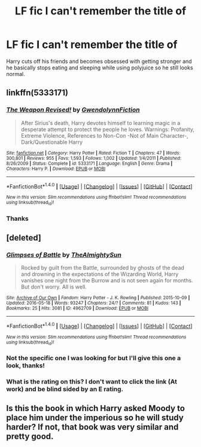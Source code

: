 #+TITLE: LF fic I can't remember the title of

* LF fic I can't remember the title of
:PROPERTIES:
:Author: c0smicmuffin
:Score: 5
:DateUnix: 1487260423.0
:DateShort: 2017-Feb-16
:FlairText: Request
:END:
Harry cuts off his friends and becomes obsessed with getting stronger and he basically stops eating and sleeping while using polyjuice so he still looks normal.


** linkffn(5333171)
:PROPERTIES:
:Author: deirox
:Score: 3
:DateUnix: 1487261944.0
:DateShort: 2017-Feb-16
:END:

*** [[http://www.fanfiction.net/s/5333171/1/][*/The Weapon Revised!/*]] by [[https://www.fanfiction.net/u/1885260/GwendolynnFiction][/GwendolynnFiction/]]

#+begin_quote
  After Sirius's death, Harry devotes himself to learning magic in a desperate attempt to protect the people he loves. Warnings: Profanity, Extreme Violence, References to Non-Con -Not of Main Character-, Dark/Questionable Harry
#+end_quote

^{/Site/: [[http://www.fanfiction.net/][fanfiction.net]] *|* /Category/: Harry Potter *|* /Rated/: Fiction T *|* /Chapters/: 47 *|* /Words/: 300,801 *|* /Reviews/: 955 *|* /Favs/: 1,593 *|* /Follows/: 1,002 *|* /Updated/: 1/4/2011 *|* /Published/: 8/26/2009 *|* /Status/: Complete *|* /id/: 5333171 *|* /Language/: English *|* /Genre/: Drama *|* /Characters/: Harry P. *|* /Download/: [[http://www.ff2ebook.com/old/ffn-bot/index.php?id=5333171&source=ff&filetype=epub][EPUB]] or [[http://www.ff2ebook.com/old/ffn-bot/index.php?id=5333171&source=ff&filetype=mobi][MOBI]]}

--------------

*FanfictionBot*^{1.4.0} *|* [[[https://github.com/tusing/reddit-ffn-bot/wiki/Usage][Usage]]] | [[[https://github.com/tusing/reddit-ffn-bot/wiki/Changelog][Changelog]]] | [[[https://github.com/tusing/reddit-ffn-bot/issues/][Issues]]] | [[[https://github.com/tusing/reddit-ffn-bot/][GitHub]]] | [[[https://www.reddit.com/message/compose?to=tusing][Contact]]]

^{/New in this version: Slim recommendations using/ ffnbot!slim! /Thread recommendations using/ linksub(thread_id)!}
:PROPERTIES:
:Author: FanfictionBot
:Score: 2
:DateUnix: 1487262048.0
:DateShort: 2017-Feb-16
:END:


*** Thanks
:PROPERTIES:
:Author: c0smicmuffin
:Score: 2
:DateUnix: 1487265995.0
:DateShort: 2017-Feb-16
:END:


** [deleted]
:PROPERTIES:
:Score: 2
:DateUnix: 1487261736.0
:DateShort: 2017-Feb-16
:END:

*** [[http://archiveofourown.org/works/4962709][*/Glimpses of Battle/*]] by [[http://www.archiveofourown.org/users/TheAlmightySun/pseuds/TheAlmightySun][/TheAlmightySun/]]

#+begin_quote
  Rocked by guilt from the Battle, surrounded by ghosts of the dead and drowning in the expectations of the Wizarding World, Harry vanishes one night from the Burrow and is not seen again for months. But don't worry. All is well.
#+end_quote

^{/Site/: [[http://www.archiveofourown.org/][Archive of Our Own]] *|* /Fandom/: Harry Potter - J. K. Rowling *|* /Published/: 2015-10-09 *|* /Updated/: 2016-05-18 *|* /Words/: 93247 *|* /Chapters/: 24/? *|* /Comments/: 81 *|* /Kudos/: 143 *|* /Bookmarks/: 25 *|* /Hits/: 3081 *|* /ID/: 4962709 *|* /Download/: [[http://archiveofourown.org/downloads/Th/TheAlmightySun/4962709/Glimpses%20of%20Battle.epub?updated_at=1463603111][EPUB]] or [[http://archiveofourown.org/downloads/Th/TheAlmightySun/4962709/Glimpses%20of%20Battle.mobi?updated_at=1463603111][MOBI]]}

--------------

*FanfictionBot*^{1.4.0} *|* [[[https://github.com/tusing/reddit-ffn-bot/wiki/Usage][Usage]]] | [[[https://github.com/tusing/reddit-ffn-bot/wiki/Changelog][Changelog]]] | [[[https://github.com/tusing/reddit-ffn-bot/issues/][Issues]]] | [[[https://github.com/tusing/reddit-ffn-bot/][GitHub]]] | [[[https://www.reddit.com/message/compose?to=tusing][Contact]]]

^{/New in this version: Slim recommendations using/ ffnbot!slim! /Thread recommendations using/ linksub(thread_id)!}
:PROPERTIES:
:Author: FanfictionBot
:Score: 1
:DateUnix: 1487261886.0
:DateShort: 2017-Feb-16
:END:


*** Not the specific one I was looking for but I'll give this one a look, thanks!
:PROPERTIES:
:Author: c0smicmuffin
:Score: 1
:DateUnix: 1487266030.0
:DateShort: 2017-Feb-16
:END:


*** What is the rating on this? I don't want to click the link (At work) and be blind sided by an E rating.
:PROPERTIES:
:Author: Evilsbane
:Score: 1
:DateUnix: 1487266798.0
:DateShort: 2017-Feb-16
:END:


** Is this the book in which Harry asked Moody to place him under the imperious so he will study harder? If not, that book was very similar and pretty good.
:PROPERTIES:
:Author: Rippey715
:Score: 1
:DateUnix: 1487270440.0
:DateShort: 2017-Feb-16
:END:
